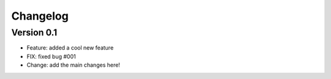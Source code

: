 =========
Changelog
=========

Version 0.1
===========

- Feature: added a cool new feature
- FIX: fixed bug #001
- Change: add the main changes here!

